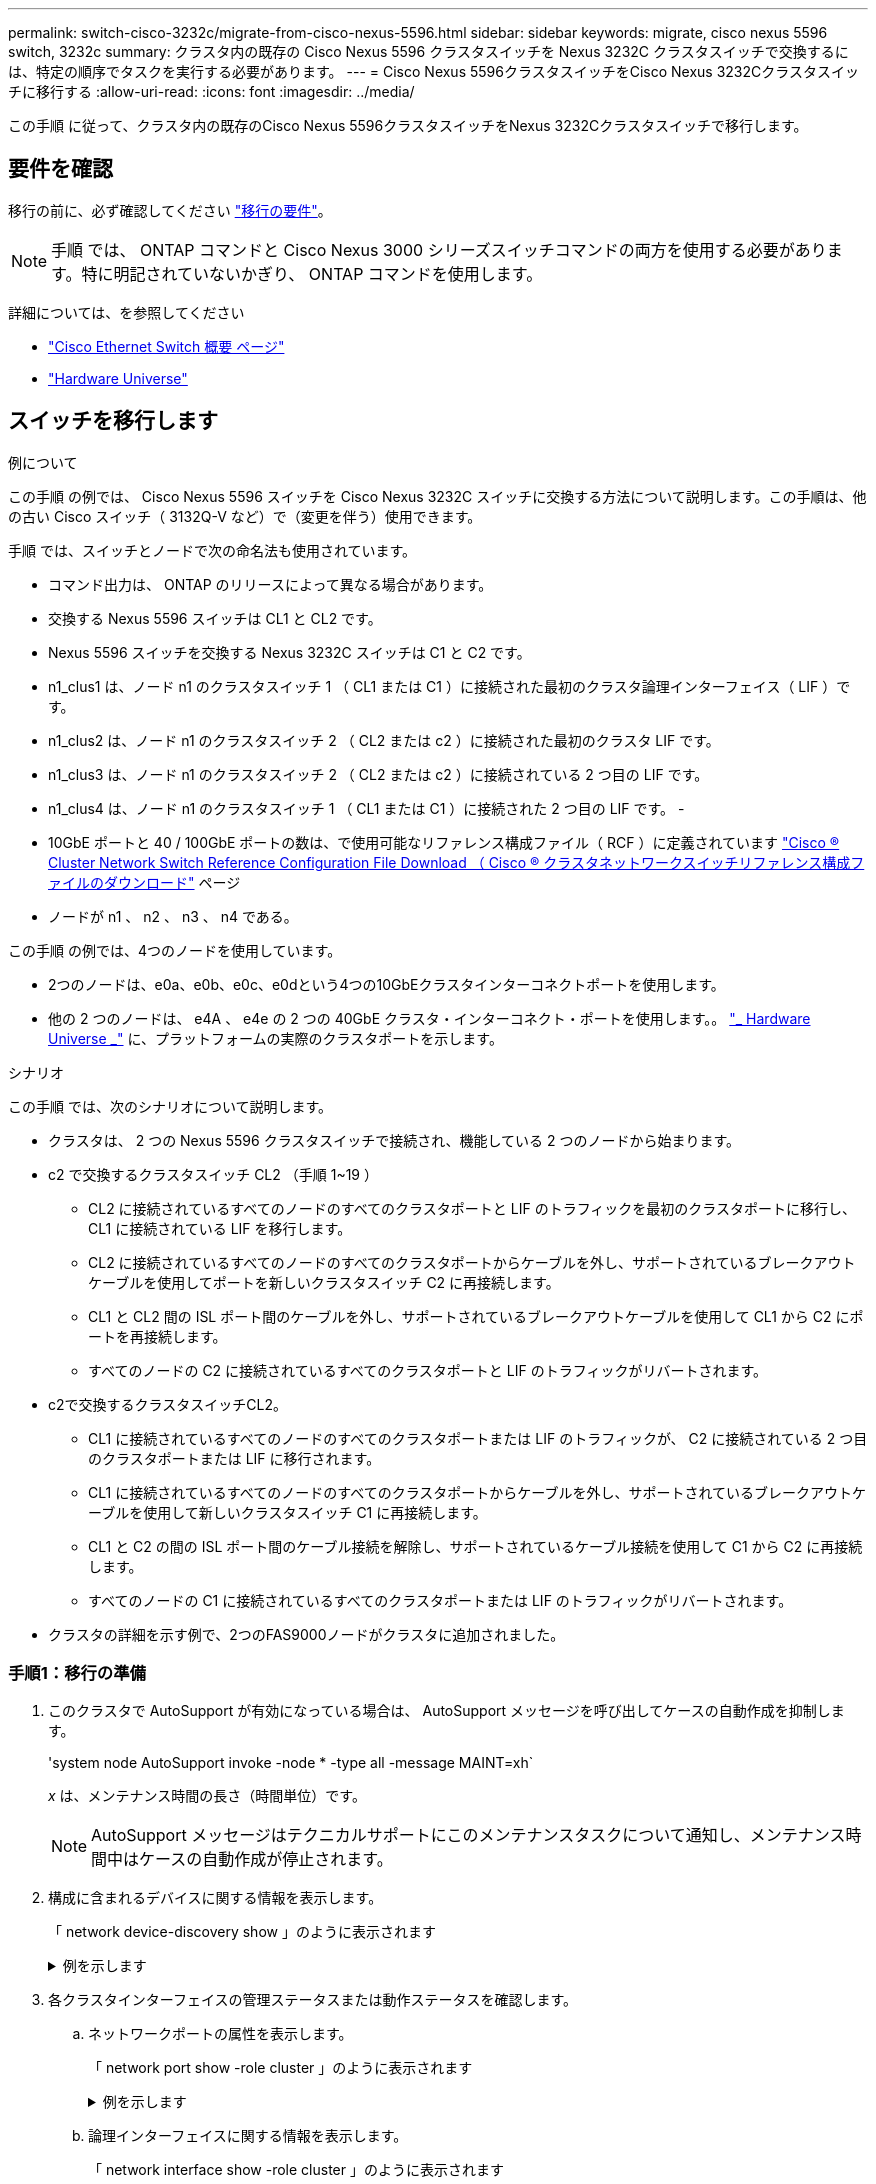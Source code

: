 ---
permalink: switch-cisco-3232c/migrate-from-cisco-nexus-5596.html 
sidebar: sidebar 
keywords: migrate, cisco nexus 5596 switch, 3232c 
summary: クラスタ内の既存の Cisco Nexus 5596 クラスタスイッチを Nexus 3232C クラスタスイッチで交換するには、特定の順序でタスクを実行する必要があります。 
---
= Cisco Nexus 5596クラスタスイッチをCisco Nexus 3232Cクラスタスイッチに移行する
:allow-uri-read: 
:icons: font
:imagesdir: ../media/


[role="lead"]
この手順 に従って、クラスタ内の既存のCisco Nexus 5596クラスタスイッチをNexus 3232Cクラスタスイッチで移行します。



== 要件を確認

移行の前に、必ず確認してください link:migrate-requirements-3232c.html["移行の要件"]。

[NOTE]
====
手順 では、 ONTAP コマンドと Cisco Nexus 3000 シリーズスイッチコマンドの両方を使用する必要があります。特に明記されていないかぎり、 ONTAP コマンドを使用します。

====
詳細については、を参照してください

* http://support.netapp.com/NOW/download/software/cm_switches/["Cisco Ethernet Switch 概要 ページ"^]
* http://hwu.netapp.com["Hardware Universe"^]




== スイッチを移行します

.例について
この手順 の例では、 Cisco Nexus 5596 スイッチを Cisco Nexus 3232C スイッチに交換する方法について説明します。この手順は、他の古い Cisco スイッチ（ 3132Q-V など）で（変更を伴う）使用できます。

手順 では、スイッチとノードで次の命名法も使用されています。

* コマンド出力は、 ONTAP のリリースによって異なる場合があります。
* 交換する Nexus 5596 スイッチは CL1 と CL2 です。
* Nexus 5596 スイッチを交換する Nexus 3232C スイッチは C1 と C2 です。
* n1_clus1 は、ノード n1 のクラスタスイッチ 1 （ CL1 または C1 ）に接続された最初のクラスタ論理インターフェイス（ LIF ）です。
* n1_clus2 は、ノード n1 のクラスタスイッチ 2 （ CL2 または c2 ）に接続された最初のクラスタ LIF です。
* n1_clus3 は、ノード n1 のクラスタスイッチ 2 （ CL2 または c2 ）に接続されている 2 つ目の LIF です。
* n1_clus4 は、ノード n1 のクラスタスイッチ 1 （ CL1 または C1 ）に接続された 2 つ目の LIF です。 -
* 10GbE ポートと 40 / 100GbE ポートの数は、で使用可能なリファレンス構成ファイル（ RCF ）に定義されています https://mysupport.netapp.com/NOW/download/software/sanswitch/fcp/Cisco/netapp_cnmn/download.shtml["Cisco ® Cluster Network Switch Reference Configuration File Download （ Cisco ® クラスタネットワークスイッチリファレンス構成ファイルのダウンロード"^] ページ
* ノードが n1 、 n2 、 n3 、 n4 である。


この手順 の例では、4つのノードを使用しています。

* 2つのノードは、e0a、e0b、e0c、e0dという4つの10GbEクラスタインターコネクトポートを使用します。
* 他の 2 つのノードは、 e4A 、 e4e の 2 つの 40GbE クラスタ・インターコネクト・ポートを使用します。。 link:https://hwu.netapp.com/["_ Hardware Universe _"^] に、プラットフォームの実際のクラスタポートを示します。


.シナリオ
この手順 では、次のシナリオについて説明します。

* クラスタは、 2 つの Nexus 5596 クラスタスイッチで接続され、機能している 2 つのノードから始まります。
* c2 で交換するクラスタスイッチ CL2 （手順 1~19 ）
+
** CL2 に接続されているすべてのノードのすべてのクラスタポートと LIF のトラフィックを最初のクラスタポートに移行し、 CL1 に接続されている LIF を移行します。
** CL2 に接続されているすべてのノードのすべてのクラスタポートからケーブルを外し、サポートされているブレークアウトケーブルを使用してポートを新しいクラスタスイッチ C2 に再接続します。
** CL1 と CL2 間の ISL ポート間のケーブルを外し、サポートされているブレークアウトケーブルを使用して CL1 から C2 にポートを再接続します。
** すべてのノードの C2 に接続されているすべてのクラスタポートと LIF のトラフィックがリバートされます。


* c2で交換するクラスタスイッチCL2。
+
** CL1 に接続されているすべてのノードのすべてのクラスタポートまたは LIF のトラフィックが、 C2 に接続されている 2 つ目のクラスタポートまたは LIF に移行されます。
** CL1 に接続されているすべてのノードのすべてのクラスタポートからケーブルを外し、サポートされているブレークアウトケーブルを使用して新しいクラスタスイッチ C1 に再接続します。
** CL1 と C2 の間の ISL ポート間のケーブル接続を解除し、サポートされているケーブル接続を使用して C1 から C2 に再接続します。
** すべてのノードの C1 に接続されているすべてのクラスタポートまたは LIF のトラフィックがリバートされます。


* クラスタの詳細を示す例で、2つのFAS9000ノードがクラスタに追加されました。




=== 手順1：移行の準備

. このクラスタで AutoSupport が有効になっている場合は、 AutoSupport メッセージを呼び出してケースの自動作成を抑制します。
+
'system node AutoSupport invoke -node * -type all -message MAINT=xh`

+
_x_ は、メンテナンス時間の長さ（時間単位）です。

+
[NOTE]
====
AutoSupport メッセージはテクニカルサポートにこのメンテナンスタスクについて通知し、メンテナンス時間中はケースの自動作成が停止されます。

====
. 構成に含まれるデバイスに関する情報を表示します。
+
「 network device-discovery show 」のように表示されます

+
.例を示します
[%collapsible]
====
次の例は、各クラスタインターコネクトスイッチの各ノードに設定されているクラスタインターコネクトインターフェイスの数を示しています。

[listing, subs="+quotes"]
----
cluster::> *network device-discovery show*
            Local  Discovered
Node        Port   Device              Interface        Platform
----------- ------ ------------------- ---------------- ----------------
n1         /cdp
            e0a    CL1                 Ethernet1/1      N5K-C5596UP
            e0b    CL2                 Ethernet1/1      N5K-C5596UP
            e0c    CL2                 Ethernet1/2      N5K-C5596UP
            e0d    CL1                 Ethernet1/2      N5K-C5596UP
n2         /cdp
            e0a    CL1                 Ethernet1/3      N5K-C5596UP
            e0b    CL2                 Ethernet1/3      N5K-C5596UP
            e0c    CL2                 Ethernet1/4      N5K-C5596UP
            e0d    CL1                 Ethernet1/4      N5K-C5596UP
8 entries were displayed.
----
====
. 各クラスタインターフェイスの管理ステータスまたは動作ステータスを確認します。
+
.. ネットワークポートの属性を表示します。
+
「 network port show -role cluster 」のように表示されます

+
.例を示します
[%collapsible]
====
次の例は、ノード n1 および n2 のネットワークポート属性を表示します。

[listing, subs="+quotes"]
----
cluster::*> *network port show –role cluster*
  (network port show)
Node: n1
                                                                       Ignore
                                                  Speed(Mbps) Health   Health
Port      IPspace      Broadcast Domain Link MTU  Admin/Oper  Status   Status
--------- ------------ ---------------- ---- ---- ----------- -------- ------
e0a       Cluster      Cluster          up   9000 auto/10000  -        -
e0b       Cluster      Cluster          up   9000 auto/10000  -        -
e0c       Cluster      Cluster          up   9000 auto/10000  -        -
e0d       Cluster      Cluster          up   9000 auto/10000  -        -

Node: n2
                                                                       Ignore
                                                  Speed(Mbps) Health   Health
Port      IPspace      Broadcast Domain Link MTU  Admin/Oper  Status   Status
--------- ------------ ---------------- ---- ---- ----------- -------- ------
e0a       Cluster      Cluster          up   9000  auto/10000 -        -
e0b       Cluster      Cluster          up   9000  auto/10000 -        -
e0c       Cluster      Cluster          up   9000  auto/10000 -        -
e0d       Cluster      Cluster          up   9000  auto/10000 -        -
8 entries were displayed.
----
====
.. 論理インターフェイスに関する情報を表示します。
+
「 network interface show -role cluster 」のように表示されます

+
.例を示します
[%collapsible]
====
次の例は、現在のポートを含む、クラスタ上のすべての LIF に関する一般的な情報を表示します。

[listing, subs="+quotes"]
----
cluster::*> *network interface show -role cluster*
 (network interface show)
            Logical    Status     Network            Current       Current Is
Vserver     Interface  Admin/Oper Address/Mask       Node          Port    Home
----------- ---------- ---------- ------------------ ------------- ------- ----
Cluster
            n1_clus1   up/up      10.10.0.1/24       n1            e0a     true
            n1_clus2   up/up      10.10.0.2/24       n1            e0b     true
            n1_clus3   up/up      10.10.0.3/24       n1            e0c     true
            n1_clus4   up/up      10.10.0.4/24       n1            e0d     true
            n2_clus1   up/up      10.10.0.5/24       n2            e0a     true
            n2_clus2   up/up      10.10.0.6/24       n2            e0b     true
            n2_clus3   up/up      10.10.0.7/24       n2            e0c     true
            n2_clus4   up/up      10.10.0.8/24       n2            e0d     true
8 entries were displayed.
----
====
.. 検出されたクラスタスイッチに関する情報を表示します。
+
「 system cluster-switch show

+
.例を示します
[%collapsible]
====
次の例は、アクティブなクラスタスイッチを示しています。

[listing, subs="+quotes"]
----
cluster::*> *system cluster-switch show*

Switch                        Type               Address         Model
----------------------------- ------------------ --------------- ---------------
CL1                           cluster-network    10.10.1.101     NX5596
     Serial Number: 01234567
      Is Monitored: true
            Reason:
  Software Version: Cisco Nexus Operating System (NX-OS) Software, Version
                    7.1(1)N1(1)
    Version Source: CDP
CL2                           cluster-network    10.10.1.102     NX5596
     Serial Number: 01234568
      Is Monitored: true
            Reason:
  Software Version: Cisco Nexus Operating System (NX-OS) Software, Version
                    7.1(1)N1(1)
    Version Source: CDP

2 entries were displayed.
----
====


. 必要に応じて新しい 3232C スイッチに適切な RCF とイメージがインストールされていることを確認し、ユーザとパスワード、ネットワークアドレス、その他のカスタマイズなどの基本的なサイトのカスタマイズを行います。
+
[NOTE]
====
この時点で両方のスイッチを準備する必要があります。

====
+
RCF およびイメージをアップグレードする必要がある場合は、次の手順を実行する必要があります。

+
.. ネットアップサポートサイトの _Cisco イーサネットスイッチ _ ページにアクセスします。
+
http://support.netapp.com/NOW/download/software/cm_switches/["Cisco イーサネットスイッチ"^]

.. 使用しているスイッチおよび必要なソフトウェアバージョンを、このページの表に記載します。
.. 該当するバージョンの RCF をダウンロードします。
.. 概要 * ページで * continue * をクリックし、ライセンス契約に同意して、 * Download * ページの手順に従ってをダウンロードします。
.. 適切なバージョンのイメージソフトウェアをダウンロードします。
+
ONTAP 8.x 以降のクラスタおよび管理ネットワークスイッチのリファレンス構成ファイル __ ダウンロードページを参照し、適切なバージョンをクリックします。

+
正しいバージョンを確認するには、 ONTAP 8.x 以降のクラスタネットワークスイッチのダウンロードページを参照してください。



. 交換する 2 番目の Nexus 5596 スイッチに関連付けられている LIF を移行します。
+
`network interface migrate -vserver _vserver-name_ -lif _lif-name_ -source-node _source-node-name_ - destination-node _node-name_ -destination-port _destination-port-name_`

+
.例を示します
[%collapsible]
====
次の例は、ノード n1 とノード n2 の LIF を移行していることを示しています。すべてのノードで LIF の移行が完了している必要があります。

[listing, subs="+quotes"]
----
cluster::*> *network interface migrate -vserver Cluster -lif n1_clus2 -source-node n1 -
destination-node n1 -destination-port e0a*
cluster::*> *network interface migrate -vserver Cluster -lif n1_clus3 -source-node n1 -
destination-node n1 -destination-port e0d*
cluster::*> *network interface migrate -vserver Cluster -lif n2_clus2 -source-node n2 -
destination-node n2 -destination-port e0a*
cluster::*> *network interface migrate -vserver Cluster -lif n2_clus3 -source-node n2 -
destination-node n2 -destination-port e0d*
----
====
. クラスタの健常性を確認します。
+
「 network interface show -role cluster 」のように表示されます

+
.例を示します
[%collapsible]
====
次の例は、各クラスタの現在のステータスを表示します。

[listing, subs="+quotes"]
----
cluster::*> *network interface show -role cluster*
 (network interface show)
            Logical    Status     Network            Current       Current Is
Vserver     Interface  Admin/Oper Address/Mask       Node          Port    Home
----------- ---------- ---------- ------------------ ------------- ------- ----
Cluster
            n1_clus1   up/up      10.10.0.1/24       n1            e0a     true
            n1_clus2   up/up      10.10.0.2/24       n1            e0a     false
            n1_clus3   up/up      10.10.0.3/24       n1            e0d     false
            n1_clus4   up/up      10.10.0.4/24       n1            e0d     true
            n2_clus1   up/up      10.10.0.5/24       n2            e0a     true
            n2_clus2   up/up      10.10.0.6/24       n2            e0a     false
            n2_clus3   up/up      10.10.0.7/24       n2            e0d     false
            n2_clus4   up/up      10.10.0.8/24       n2            e0d     true
8 entries were displayed.
----
====




=== 手順2：ポートを設定する

. スイッチ CL2 に物理的に接続されているクラスタインターコネクトポートをシャットダウンします。
+
'network port modify -node node_name --port_port-name_up-admin false

+
.例を示します
[%collapsible]
====
次のコマンドは、 n1 と n2 で指定されたポートをシャットダウンしますが、すべてのノードでポートをシャットダウンする必要があります。

[listing, subs="+quotes"]
----
cluster::*> *network port modify -node n1 -port e0b -up-admin false*
cluster::*> *network port modify -node n1 -port e0c -up-admin false*
cluster::*> *network port modify -node n2 -port e0b -up-admin false*
cluster::*> *network port modify -node n2 -port e0c -up-admin false*
----
====
. リモートクラスタインターフェイスに ping を実行し、 RPC サーバチェックを実行します。
+
'cluster ping-cluster -node-node-name-'

+
.例を示します
[%collapsible]
====
次の例は、ノード n1 への ping の実行後、 RPC のステータスがと表示されています。

[listing, subs="+quotes"]
----
cluster::*> *cluster ping-cluster -node n1*
Host is n1
Getting addresses from network interface table...
Cluster n1_clus1 n1		e0a	10.10.0.1
Cluster n1_clus2 n1		e0b	10.10.0.2
Cluster n1_clus3 n1		e0c	10.10.0.3
Cluster n1_clus4 n1		e0d	10.10.0.4
Cluster n2_clus1 n2		e0a	10.10.0.5
Cluster n2_clus2 n2		e0b	10.10.0.6
Cluster n2_clus3 n2		e0c	10.10.0.7
Cluster n2_clus4 n2		e0d	10.10.0.8

Local = 10.10.0.1 10.10.0.2 10.10.0.3 10.10.0.4
Remote = 10.10.0.5 10.10.0.6 10.10.0.7 10.10.0.8
Cluster Vserver Id = 4294967293
Ping status:
....
Basic connectivity succeeds on 16 path(s)
Basic connectivity fails on 0 path(s)
................
Detected 1500 byte MTU on 16 path(s):
    Local 10.10.0.1 to Remote 10.10.0.5
    Local 10.10.0.1 to Remote 10.10.0.6
    Local 10.10.0.1 to Remote 10.10.0.7
    Local 10.10.0.1 to Remote 10.10.0.8
    Local 10.10.0.2 to Remote 10.10.0.5
    Local 10.10.0.2 to Remote 10.10.0.6
    Local 10.10.0.2 to Remote 10.10.0.7
    Local 10.10.0.2 to Remote 10.10.0.8
    Local 10.10.0.3 to Remote 10.10.0.5
    Local 10.10.0.3 to Remote 10.10.0.6
    Local 10.10.0.3 to Remote 10.10.0.7
    Local 10.10.0.3 to Remote 10.10.0.8
    Local 10.10.0.4 to Remote 10.10.0.5
    Local 10.10.0.4 to Remote 10.10.0.6
    Local 10.10.0.4 to Remote 10.10.0.7
    Local 10.10.0.4 to Remote 10.10.0.8
Larger than PMTU communication succeeds on 16 path(s)
RPC status:
4 paths up, 0 paths down (tcp check)
4 paths up, 0 paths down (udp check)
----
====
. Cisco'shutdown' コマンドを使用して、アクティブな Nexus 5596 スイッチ CL1 で ISL 41 ～ 48 をシャットダウンします。
+
Cisco コマンドの詳細については、『』の該当するガイドを参照してください https://www.cisco.com/c/en/us/support/switches/nexus-3000-series-switches/products-command-reference-list.html["Cisco Nexus 3000 シリーズ NX-OS コマンドリファレンス"^]。

+
.例を示します
[%collapsible]
====
次の例は、 Nexus 5596 スイッチ CL1 で ISL 41~48 をシャットダウンしている状態を示しています。

[listing, subs="+quotes"]
----
(CL1)# *configure*
(CL1)(Config)# *interface e1/41-48*
(CL1)(config-if-range)# *shutdown*
(CL1)(config-if-range)# *exit*
(CL1)(Config)# *exit*
(CL1)#
----
====
. 適切な Cisco コマンドを使用して、 CL1 と C2 の間に一時的な ISL を構築します。
+
Cisco コマンドの詳細については、『』の該当するガイドを参照してください https://www.cisco.com/c/en/us/support/switches/nexus-3000-series-switches/products-command-reference-list.html["Cisco Nexus 3000 シリーズ NX-OS コマンドリファレンス"^]。

+
.例を示します
[%collapsible]
====
次の例は、 CL1 と C2 の間に一時的な ISL をセットアップしています。

[listing, subs="+quotes"]
----
C2# *configure*
C2(config)# *interface port-channel 2*
C2(config-if)# *switchport mode trunk*
C2(config-if)# *spanning-tree port type network*
C2(config-if)# *mtu 9216*
C2(config-if)# *interface breakout module 1 port 24 map 10g-4x*
C2(config)# *interface e1/24/1-4*
C2(config-if-range)# *switchport mode trunk*
C2(config-if-range)# *mtu 9216*
C2(config-if-range)# *channel-group 2 mode active*
C2(config-if-range)# *exit*
C2(config-if)# *exit*
----
====
. すべてのノードで、 Nexus 5596 スイッチ CL2 に接続されているすべてのケーブルを外します。
+
サポートされているケーブル接続を使用して、すべてのノードの切断されたポートを Nexus 3232C スイッチ C2 に再接続します。

. Nexus 5596 スイッチ CL2 からすべてのケーブルを取り外します。
+
新しい Cisco 3232C スイッチのポート 1/24 に接続している適切な Cisco QSFP / SFP+ ブレークアウトケーブル C2 を、既存の Nexus 5596 、 CL1 のポート 45 ～ 48 に接続します。

. アクティブな Nexus 5596 スイッチ CL1 で ISL ポート 45~48 を起動します。
+
Cisco コマンドの詳細については、『』の該当するガイドを参照してください https://www.cisco.com/c/en/us/support/switches/nexus-3000-series-switches/products-command-reference-list.html["Cisco Nexus 3000 シリーズ NX-OS コマンドリファレンス"^]。

+
.例を示します
[%collapsible]
====
次の例は、 ISL ポート 45~48 を起動します。

[listing, subs="+quotes"]
----
(CL1)# *configure*
(CL1)(Config)# *interface e1/45-48*
(CL1)(config-if-range)# *no shutdown*
(CL1)(config-if-range)# *exit*
(CL1)(Config)# *exit*
(CL1)#
----
====
. Nexus 5596 スイッチ CL1 の ISL が「 up 」であることを確認します。
+
Cisco コマンドの詳細については、『』の該当するガイドを参照してください https://www.cisco.com/c/en/us/support/switches/nexus-3000-series-switches/products-command-reference-list.html["Cisco Nexus 3000 シリーズ NX-OS コマンドリファレンス"^]。

+
.例を示します
[%collapsible]
====
次の例は、ポート Eth1/45 ～ Eth1/48 を示しています（ P ）。つまり、 ISL ポートはポートチャネル内で「 up 」になっています。

[listing, subs="+quotes"]
----
CL1# *show port-channel summary*
Flags: D - Down         P - Up in port-channel (members)
       I - Individual   H - Hot-standby (LACP only)
       s - Suspended    r - Module-removed
       S - Switched     R - Routed
       U - Up (port-channel)
       M - Not in use. Min-links not met
--------------------------------------------------------------------------------
Group Port-        Type   Protocol  Member Ports
      Channel
--------------------------------------------------------------------------------
1     Po1(SU)      Eth    LACP      Eth1/41(D)   Eth1/42(D)   Eth1/43(D)
                                    Eth1/44(D)   Eth1/45(P)   Eth1/46(P)
                                    Eth1/47(P)   Eth1/48(P)
----
====
. インターフェイス Eth1/45-48 の実行コンフィギュレーションにすでに「 channel-group 1 mode active 」が含まれていることを確認します。
. すべてのノードで、 3232C スイッチ C2 に接続されているすべてのクラスタインターコネクトポートを起動します。
+
'network port modify -node node_name --port_port-name_up-admin true

+
.例を示します
[%collapsible]
====
次の例は、ノード n1 および n2 で指定されたポートが起動されていることを示しています。

[listing, subs="+quotes"]
----
cluster::*> *network port modify -node n1 -port e0b -up-admin true*
cluster::*> *network port modify -node n1 -port e0c -up-admin true*
cluster::*> *network port modify -node n2 -port e0b -up-admin true*
cluster::*> *network port modify -node n2 -port e0c -up-admin true*
----
====
. すべてのノードで、 C2 に接続されている移行済みのクラスタインターコネクト LIF をすべてリバートします。
+
network interface revert -vserver Cluster -lif LIF_name です

+
.例を示します
[%collapsible]
====
次の例は、移行されたクラスタ LIF をホームポートにリバートする方法を示しています。

[listing, subs="+quotes"]
----
cluster::*> *network interface revert -vserver Cluster -lif n1_clus2*
cluster::*> *network interface revert -vserver Cluster -lif n1_clus3*
cluster::*> *network interface revert -vserver Cluster -lif n2_clus2*
cluster::*> *network interface revert -vserver Cluster -lif n2_clus3*
----
====
. すべてのクラスタインターコネクトポートがホームにリバートされたことを確認します。
+
「 network interface show -role cluster 」のように表示されます

+
.例を示します
[%collapsible]
====
次の例は、 clus2 の LIF がそれぞれのホームポートにリバートされたことを示しています。「 Is Home 」列の「 Current Port 」列のポートのステータスが「 true 」の場合、 LIF が正常にリバートされたことを示しています。Is Home の値が false の場合、 LIF はリバートされていません。

[listing]
----
cluster::*> *network interface show -role cluster*
(network interface show)
            Logical    Status     Network            Current       Current Is
Vserver     Interface  Admin/Oper Address/Mask       Node          Port    Home
----------- ---------- ---------- ------------------ ------------- ------- ----
Cluster
            n1_clus1   up/up      10.10.0.1/24       n1            e0a     true
            n1_clus2   up/up      10.10.0.2/24       n1            e0b     true
            n1_clus3   up/up      10.10.0.3/24       n1            e0c     true
            n1_clus4   up/up      10.10.0.4/24       n1            e0d     true
            n2_clus1   up/up      10.10.0.5/24       n2            e0a     true
            n2_clus2   up/up      10.10.0.6/24       n2            e0b     true
            n2_clus3   up/up      10.10.0.7/24       n2            e0c     true
            n2_clus4   up/up      10.10.0.8/24       n2            e0d     true
8 entries were displayed.
----
====
. クラスタポートが接続されたことを確認します。
+
「 network port show -role cluster 」のように表示されます

+
.例を示します
[%collapsible]
====
次の例は ' 前の network port modify コマンドの結果を示しており ' すべてのクラスタ・インターコネクトが up であることを確認しています

[listing, subs="+quotes"]
----
cluster::*> *network port show -role cluster*
  (network port show)
Node: n1
                                                                       Ignore
                                                  Speed(Mbps) Health   Health
Port      IPspace      Broadcast Domain Link MTU  Admin/Oper  Status   Status
--------- ------------ ---------------- ---- ---- ----------- -------- ------
e0a       Cluster      Cluster          up   9000 auto/10000  -        -
e0b       Cluster      Cluster          up   9000 auto/10000  -        -
e0c       Cluster      Cluster          up   9000 auto/10000  -        -
e0d       Cluster      Cluster          up   9000 auto/10000  -        -

Node: n2
                                                                       Ignore
                                                  Speed(Mbps) Health   Health
Port      IPspace      Broadcast Domain Link MTU  Admin/Oper  Status   Status
--------- ------------ ---------------- ---- ---- ----------- -------- ------
e0a       Cluster      Cluster          up   9000  auto/10000 -        -
e0b       Cluster      Cluster          up   9000  auto/10000 -        -
e0c       Cluster      Cluster          up   9000  auto/10000 -        -
e0d       Cluster      Cluster          up   9000  auto/10000 -        -
8 entries were displayed.
----
====
. リモートクラスタインターフェイスに ping を実行し、 RPC サーバチェックを実行します。
+
cluster ping-cluster -node node-name

+
.例を示します
[%collapsible]
====
次の例は、ノード n1 への ping の実行後、 RPC のステータスがと表示されています。

[listing, subs="+quotes"]
----
cluster::*> *cluster ping-cluster -node n1*
Host is n1
Getting addresses from network interface table...
Cluster n1_clus1 n1		e0a	10.10.0.1
Cluster n1_clus2 n1		e0b	10.10.0.2
Cluster n1_clus3 n1		e0c	10.10.0.3
Cluster n1_clus4 n1		e0d	10.10.0.4
Cluster n2_clus1 n2		e0a	10.10.0.5
Cluster n2_clus2 n2		e0b	10.10.0.6
Cluster n2_clus3 n2		e0c	10.10.0.7
Cluster n2_clus4 n2		e0d	10.10.0.8

Local = 10.10.0.1 10.10.0.2 10.10.0.3 10.10.0.4
Remote = 10.10.0.5 10.10.0.6 10.10.0.7 10.10.0.8
Cluster Vserver Id = 4294967293
Ping status:
....
Basic connectivity succeeds on 16 path(s)
Basic connectivity fails on 0 path(s)
................
Detected 1500 byte MTU on 16 path(s):
    Local 10.10.0.1 to Remote 10.10.0.5
    Local 10.10.0.1 to Remote 10.10.0.6
    Local 10.10.0.1 to Remote 10.10.0.7
    Local 10.10.0.1 to Remote 10.10.0.8
    Local 10.10.0.2 to Remote 10.10.0.5
    Local 10.10.0.2 to Remote 10.10.0.6
    Local 10.10.0.2 to Remote 10.10.0.7
    Local 10.10.0.2 to Remote 10.10.0.8
    Local 10.10.0.3 to Remote 10.10.0.5
    Local 10.10.0.3 to Remote 10.10.0.6
    Local 10.10.0.3 to Remote 10.10.0.7
    Local 10.10.0.3 to Remote 10.10.0.8
    Local 10.10.0.4 to Remote 10.10.0.5
    Local 10.10.0.4 to Remote 10.10.0.6
    Local 10.10.0.4 to Remote 10.10.0.7
    Local 10.10.0.4 to Remote 10.10.0.8
Larger than PMTU communication succeeds on 16 path(s)
RPC status:
4 paths up, 0 paths down (tcp check)
4 paths up, 0 paths down (udp check)
----
====
. クラスタ内の各ノードで、交換する最初の Nexus 5596 スイッチ CL1 に関連付けられているインターフェイスを移行します。
+
`network interface migrate -vserver _vserver-name_ -lif _lif-name_ -source-node _source-node-name_
-destination-node _destination-node-name_ -destination-port _destination-port-name_`

+
.例を示します
[%collapsible]
====
次の例は、ノード n1 および n2 で移行するポートまたは LIF を示しています。

[listing, subs="+quotes"]
----
cluster::*> *network interface migrate -vserver Cluster -lif n1_clus1 -source-node n1 -
destination-node n1 -destination-port e0b*
cluster::*> *network interface migrate -vserver Cluster -lif n1_clus4 -source-node n1 -
destination-node n1 -destination-port e0c*
cluster::*> *network interface migrate -vserver Cluster -lif n2_clus1 -source-node n2 -
destination-node n2 -destination-port e0b*
cluster::*> *network interface migrate -vserver Cluster -lif n2_clus4 -source-node n2 -
destination-node n2 -destination-port e0c*
----
====
. クラスタのステータスを確認します。
+
「 network interface show 」を参照してください

+
.例を示します
[%collapsible]
====
次の例は、必要なクラスタ LIF が、クラスタスイッチ c2 でホストされている適切なクラスタポートに移行されたことを示しています。

[listing, subs="+quotes"]
----
cluster::*> *network interface show*

            Logical    Status     Network            Current       Current Is
Vserver     Interface  Admin/Oper Address/Mask       Node          Port    Home
----------- ---------- ---------- ------------------ ------------- ------- ----
Cluster
            n1_clus1   up/up      10.10.0.1/24       n1            e0b     false
            n1_clus2   up/up      10.10.0.2/24       n1            e0b     true
            n1_clus3   up/up      10.10.0.3/24       n1            e0c     true
            n1_clus4   up/up      10.10.0.4/24       n1            e0c     false
            n2_clus1   up/up      10.10.0.5/24       n2            e0b     false
            n2_clus2   up/up      10.10.0.6/24       n2            e0b     true
            n2_clus3   up/up      10.10.0.7/24       n2            e0c     true
            n2_clus4   up/up      10.10.0.8/24       n2            e0c     false
8 entries were displayed.

----- ------- ----
----
====
. すべてのノードで、 CL1 に接続されているノードポートをシャットダウンします。
+
'network port modify -node node_name --port_port-name_up-admin false

+
.例を示します
[%collapsible]
====
次の例は、ノード n1 および n2 で指定されたポートをシャットダウンしている状態を示しています。

[listing, subs="+quotes"]
----
cluster::*> *network port modify -node n1 -port e0a -up-admin false*
cluster::*> *network port modify -node n1 -port e0d -up-admin false*
cluster::*> *network port modify -node n2 -port e0a -up-admin false*
cluster::*> *network port modify -node n2 -port e0d -up-admin false*
----
====
. アクティブな 3232C スイッチ C2 の ISL 24 、 31 、および 32 をシャットダウンします。
+
Cisco コマンドの詳細については、『』の該当するガイドを参照してください https://www.cisco.com/c/en/us/support/switches/nexus-3000-series-switches/products-command-reference-list.html["Cisco Nexus 3000 シリーズ NX-OS コマンドリファレンス"^]。

+
.例を示します
[%collapsible]
====
次の例は、 ISL をシャットダウンする場合を示しています。

[listing, subs="+quotes"]
----
C2# *configure*
C2(Config)# *interface e1/24/1-4*
C2(config-if-range)# *shutdown*
C2(config-if-range)# *exit*
C2(config)# *interface 1/31-32*
C2(config-if-range)# *shutdown*
C2(config-if-range)# *exit*
C2(config-if)# *exit*
C2#
----
====
. すべてのノードで、 Nexus 5596 スイッチ CL1 に接続されているすべてのケーブルを取り外します。
+
サポートされているケーブル接続を使用して、すべてのノードの切断されたポートを Nexus 3232C スイッチ C1 に再接続します。

. Nexus 3232C C2 ポート e1/24 から QSFP ブレークアウトケーブルを取り外します。
+
サポートされている Cisco QSFP 光ファイバケーブルまたは直接接続ケーブルを使用して、 C1 のポート e1/31 および e1/32 を c2 のポート e1/31 および e1/32 に接続します。

. ポート 24 の設定を復元し、 C2 の一時ポートチャネル 2 を削除します。
+
Cisco コマンドの詳細については、『』の該当するガイドを参照してください https://www.cisco.com/c/en/us/support/switches/nexus-3000-series-switches/products-command-reference-list.html["Cisco Nexus 3000 シリーズ NX-OS コマンドリファレンス"^]。

+
.例を示します
[%collapsible]
====
次に、適切な Cisco コマンドを使用して、ポート M24 の設定を復元する例を示します。

[listing, subs="+quotes"]
----
C2# configure
C2(config)# *no interface breakout module 1 port 24 map 10g-4x*
C2(config)# *no interface port-channel 2*
C2(config-if)# *int e1/24*
C2(config-if)# *description 40GbE Node Port*
C2(config-if)# *spanning-tree port type edge*
C2(config-if)# *spanning-tree bpduguard enable*
C2(config-if)# *mtu 9216*
C2(config-if-range)# *exit*
C2(config)# *exit*
C2# copy running-config startup-config
[########################################] 100%
Copy Complete.
----
====
. アクティブな 3232C スイッチである c2 の ISL ポート 31 および 32 を起動するには、次の Cisco コマンドを入力します。 no shutdown
+
Cisco コマンドの詳細については、『』の該当するガイドを参照してください https://www.cisco.com/c/en/us/support/switches/nexus-3000-series-switches/products-command-reference-list.html["Cisco Nexus 3000 シリーズ NX-OS コマンドリファレンス"^]。

+
.例を示します
[%collapsible]
====
次の例は、 3232C スイッチ C2 で起動された Cisco コマンドの switchname configure を示しています。

[listing, subs="+quotes"]
----
C2# configure
C2(config)# interface ethernet 1/31-32
C2(config-if-range)# no shutdown
----
====
. 3232C スイッチ C2 の ISL 接続が「 up 」になっていることを確認します。
+
Cisco コマンドの詳細については、『』の該当するガイドを参照してください https://www.cisco.com/c/en/us/support/switches/nexus-3000-series-switches/products-command-reference-list.html["Cisco Nexus 3000 シリーズ NX-OS コマンドリファレンス"^]。

+
ポート Eth1/31 および Eth1/32 は（ P ）を示している必要があります。これは、両方の ISL ポートがポートチャネル内で稼働していることを意味します

+
.例を示します
[%collapsible]
====
[listing]
----

C1# show port-channel summary
Flags: D - Down         P - Up in port-channel (members)
       I - Individual   H - Hot-standby (LACP only)
       s - Suspended    r - Module-removed
       S - Switched     R - Routed
       U - Up (port-channel)
       M - Not in use. Min-links not met
--------------------------------------------------------------------------------
Group Port-        Type   Protocol  Member Ports
      Channel
--------------------------------------------------------------------------------
1     Po1(SU)      Eth    LACP      Eth1/31(P)   Eth1/32(P)
----
====
. すべてのノードで、新しい3232CスイッチC1に接続されているすべてのクラスタインターコネクトポートを起動します。
+
「 network port modify 」を参照してください

+
.例を示します
[%collapsible]
====
次の例は、 3232C スイッチ C1 の n1 および n2 ですべてのクラスタインターコネクトポートを起動していることを示しています。

[listing]
----

cluster::*> network port modify -node n1 -port e0a -up-admin true
cluster::*> network port modify -node n1 -port e0d -up-admin true
cluster::*> network port modify -node n2 -port e0a -up-admin true
cluster::*> network port modify -node n2 -port e0d -up-admin true
----
====
. クラスタノードポートのステータスを確認します。
+
「 network port show 」のように表示されます

+
.例を示します
[%collapsible]
====
次の例は、新しい 3232C スイッチ C1 のすべてのノードのすべてのクラスタインターコネクトポートが稼働していることを確認します。

[listing]
----
cluster::*> network port show –role cluster
  (network port show)
Node: n1
                                                                       Ignore
                                                  Speed(Mbps) Health   Health
Port      IPspace      Broadcast Domain Link MTU  Admin/Oper  Status   Status
--------- ------------ ---------------- ---- ---- ----------- -------- ------
e0a       Cluster      Cluster          up   9000 auto/10000  -        -
e0b       Cluster      Cluster          up   9000 auto/10000  -        -
e0c       Cluster      Cluster          up   9000 auto/10000  -        -
e0d       Cluster      Cluster          up   9000 auto/10000  -        -

Node: n2
                                                                       Ignore
                                                  Speed(Mbps) Health   Health
Port      IPspace      Broadcast Domain Link MTU  Admin/Oper  Status   Status
--------- ------------ ---------------- ---- ---- ----------- -------- ------
e0a       Cluster      Cluster          up   9000  auto/10000 -        -
e0b       Cluster      Cluster          up   9000  auto/10000 -        -
e0c       Cluster      Cluster          up   9000  auto/10000 -        -
e0d       Cluster      Cluster          up   9000  auto/10000 -        -
8 entries were displayed.
----
====
. すべてのノードで、特定のクラスタ LIF をそれぞれのホームポートにリバートします。
+
network interface revert -server Cluster -lif LIF_name です

+
.例を示します
[%collapsible]
====
次の例は、ノード n1 および n2 のホームポートにリバートする特定のクラスタ LIF を示しています。

[listing]
----
cluster::*> network interface revert -vserver Cluster -lif n1_clus1
cluster::*> network interface revert -vserver Cluster -lif n1_clus4
cluster::*> network interface revert -vserver Cluster -lif n2_clus1
cluster::*> network interface revert -vserver Cluster -lif n2_clus4
----
====
. インターフェイスがホームになっていることを確認します。
+
「 network interface show -role cluster 」のように表示されます

+
.例を示します
[%collapsible]
====
次の例は 'n1 と n2 のクラスタ・インターコネクト・インターフェイスのステータスを 'Up' および Is Home' に示しています

[listing]
----
cluster::*> network interface show -role cluster
 (network interface show)
            Logical    Status     Network            Current       Current Is
Vserver     Interface  Admin/Oper Address/Mask       Node          Port    Home
----------- ---------- ---------- ------------------ ------------- ------- ----
Cluster
            n1_clus1   up/up      10.10.0.1/24       n1            e0a     true
            n1_clus2   up/up      10.10.0.2/24       n1            e0b     true
            n1_clus3   up/up      10.10.0.3/24       n1            e0c     true
            n1_clus4   up/up      10.10.0.4/24       n1            e0d     true
            n2_clus1   up/up      10.10.0.5/24       n2            e0a     true
            n2_clus2   up/up      10.10.0.6/24       n2            e0b     true
            n2_clus3   up/up      10.10.0.7/24       n2            e0c     true
            n2_clus4   up/up      10.10.0.8/24       n2            e0d     true
8 entries were displayed.
----
====
. リモートクラスタインターフェイスに ping を実行し、 RPC サーバチェックを実行します。
+
'cluster ping-cluster -node-node-name-'

+
.例を示します
[%collapsible]
====
次の例は、ノード n1 への ping の実行後、 RPC のステータスがと表示されています。

[listing]
----
cluster::*> cluster ping-cluster -node n1
Host is n1
Getting addresses from network interface table...
Cluster n1_clus1 n1		e0a	10.10.0.1
Cluster n1_clus2 n1		e0b	10.10.0.2
Cluster n1_clus3 n1		e0c	10.10.0.3
Cluster n1_clus4 n1		e0d	10.10.0.4
Cluster n2_clus1 n2		e0a	10.10.0.5
Cluster n2_clus2 n2		e0b	10.10.0.6
Cluster n2_clus3 n2		e0c	10.10.0.7
Cluster n2_clus4 n2		e0d	10.10.0.8

Local = 10.10.0.1 10.10.0.2 10.10.0.3 10.10.0.4
Remote = 10.10.0.5 10.10.0.6 10.10.0.7 10.10.0.8
Cluster Vserver Id = 4294967293
Ping status:
....
Basic connectivity succeeds on 16 path(s)
Basic connectivity fails on 0 path(s)
................
Detected 1500 byte MTU on 16 path(s):
    Local 10.10.0.1 to Remote 10.10.0.5
    Local 10.10.0.1 to Remote 10.10.0.6
    Local 10.10.0.1 to Remote 10.10.0.7
    Local 10.10.0.1 to Remote 10.10.0.8
    Local 10.10.0.2 to Remote 10.10.0.5
    Local 10.10.0.2 to Remote 10.10.0.6
    Local 10.10.0.2 to Remote 10.10.0.7
    Local 10.10.0.2 to Remote 10.10.0.8
    Local 10.10.0.3 to Remote 10.10.0.5
    Local 10.10.0.3 to Remote 10.10.0.6
    Local 10.10.0.3 to Remote 10.10.0.7
    Local 10.10.0.3 to Remote 10.10.0.8
    Local 10.10.0.4 to Remote 10.10.0.5
    Local 10.10.0.4 to Remote 10.10.0.6
    Local 10.10.0.4 to Remote 10.10.0.7
    Local 10.10.0.4 to Remote 10.10.0.8
Larger than PMTU communication succeeds on 16 path(s)
RPC status:
4 paths up, 0 paths down (tcp check)
4 paths up, 0 paths down (udp check)
----
====
. Nexus 3232C クラスタスイッチにノードを追加してクラスタを拡張します。
+
次の例では、 Nexus 3232C クラスタスイッチの両方で、ノード n3 と n4 のそれぞれのポート e1/7 と e1/8 に 40 GbE クラスタポートが接続され、両方のノードがクラスタに参加しています。使用する 40GbE クラスタインターコネクトポートは、 e4A および e4e です。

+
構成に含まれるデバイスに関する情報を表示します。

+
** 「 network device-discovery show 」のように表示されます
** 「 network port show -role cluster 」のように表示されます
** 「 network interface show -role cluster 」のように表示されます
** 「 system cluster-switch show


+
.例を示します
[%collapsible]
====
[listing]
----
cluster::> network device-discovery show
            Local  Discovered
Node        Port   Device              Interface        Platform
----------- ------ ------------------- ---------------- ----------------
n1         /cdp
            e0a    C1                 Ethernet1/1/1    N3K-C3232C
            e0b    C2                 Ethernet1/1/1    N3K-C3232C
            e0c    C2                 Ethernet1/1/2    N3K-C3232C
            e0d    C1                 Ethernet1/1/2    N3K-C3232C
n2         /cdp
            e0a    C1                 Ethernet1/1/3    N3K-C3232C
            e0b    C2                 Ethernet1/1/3    N3K-C3232C
            e0c    C2                 Ethernet1/1/4    N3K-C3232C
            e0d    C1                 Ethernet1/1/4    N3K-C3232C
n3         /cdp
            e4a    C1                 Ethernet1/7      N3K-C3232C
            e4e    C2                 Ethernet1/7      N3K-C3232C
n4         /cdp
            e4a    C1                 Ethernet1/8      N3K-C3232C
            e4e    C2                 Ethernet1/8      N3K-C3232C
12 entries were displayed.
----
[+]

[listing]
----
cluster::*> network port show –role cluster
  (network port show)
Node: n1
                                                                       Ignore
                                                  Speed(Mbps) Health   Health
Port      IPspace      Broadcast Domain Link MTU  Admin/Oper  Status   Status
--------- ------------ ---------------- ---- ---- ----------- -------- ------
e0a       Cluster      Cluster          up   9000 auto/10000  -        -
e0b       Cluster      Cluster          up   9000 auto/10000  -        -
e0c       Cluster      Cluster          up   9000 auto/10000  -        -
e0d       Cluster      Cluster          up   9000 auto/10000  -        -

Node: n2
                                                                       Ignore
                                                  Speed(Mbps) Health   Health
Port      IPspace      Broadcast Domain Link MTU  Admin/Oper  Status   Status
--------- ------------ ---------------- ---- ---- ----------- -------- ------
e0a       Cluster      Cluster          up   9000  auto/10000 -        -
e0b       Cluster      Cluster          up   9000  auto/10000 -        -
e0c       Cluster      Cluster          up   9000  auto/10000 -        -
e0d       Cluster      Cluster          up   9000  auto/10000 -        -

Node: n3
                                                                       Ignore
                                                  Speed(Mbps) Health   Health
Port      IPspace      Broadcast Domain Link MTU  Admin/Oper  Status   Status
--------- ------------ ---------------- ---- ---- ----------- -------- ------
e4a       Cluster      Cluster          up   9000 auto/40000  -        -
e4e       Cluster      Cluster          up   9000 auto/40000  -        -

Node: n4
                                                                       Ignore
                                                  Speed(Mbps) Health   Health
Port      IPspace      Broadcast Domain Link MTU  Admin/Oper  Status   Status
--------- ------------ ---------------- ---- ---- ----------- -------- ------
e4a       Cluster      Cluster          up   9000 auto/40000  -        -
e4e       Cluster      Cluster          up   9000 auto/40000  -        -
12 entries were displayed.
----
[+]

[listing]
----
cluster::*> network interface show -role cluster
 (network interface show)
            Logical    Status     Network            Current       Current Is
Vserver     Interface  Admin/Oper Address/Mask       Node          Port    Home
----------- ---------- ---------- ------------------ ------------- ------- ----
Cluster
            n1_clus1   up/up      10.10.0.1/24       n1            e0a     true
            n1_clus2   up/up      10.10.0.2/24       n1            e0b     true
            n1_clus3   up/up      10.10.0.3/24       n1            e0c     true
            n1_clus4   up/up      10.10.0.4/24       n1            e0d     true
            n2_clus1   up/up      10.10.0.5/24       n2            e0a     true
            n2_clus2   up/up      10.10.0.6/24       n2            e0b     true
            n2_clus3   up/up      10.10.0.7/24       n2            e0c     true
            n2_clus4   up/up      10.10.0.8/24       n2            e0d     true
            n3_clus1   up/up      10.10.0.9/24       n3            e4a     true
            n3_clus2   up/up      10.10.0.10/24      n3            e4e     true
            n4_clus1   up/up      10.10.0.11/24      n4            e4a     true
            n4_clus2   up/up      10.10.0.12/24      n4            e4e     true
12 entries were displayed.
----
[+]

[listing]
----
cluster::*> system cluster-switch show

Switch                      Type               Address          Model
--------------------------- ------------------ ---------------- ---------------
C1                          cluster-network    10.10.1.103      NX3232C
     Serial Number: FOX000001
      Is Monitored: true
            Reason:
  Software Version: Cisco Nexus Operating System (NX-OS) Software, Version
                    7.0(3)I4(1)
    Version Source: CDP

C2                          cluster-network     10.10.1.104      NX3232C
     Serial Number: FOX000002
      Is Monitored: true
            Reason:
  Software Version: Cisco Nexus Operating System (NX-OS) Software, Version
                    7.0(3)I4(1)
    Version Source: CDP

CL1                           cluster-network   10.10.1.101     NX5596
     Serial Number: 01234567
      Is Monitored: true
            Reason:
  Software Version: Cisco Nexus Operating System (NX-OS) Software, Version
                    7.1(1)N1(1)
    Version Source: CDP
CL2                           cluster-network    10.10.1.102     NX5596
     Serial Number: 01234568
      Is Monitored: true
            Reason:
  Software Version: Cisco Nexus Operating System (NX-OS) Software, Version
                    7.1(1)N1(1)
    Version Source: CDP

4 entries were displayed.
----
====
. 交換したNexus 5596を使用して取り外します `system cluster-switch delete` コマンドが自動的に削除されない場合は、次の手順を実行します。
+
`system cluster-switch delete -device switch-name`

+
.例を示します
[%collapsible]
====
[listing]
----
cluster::> system cluster-switch delete –device CL1
cluster::> system cluster-switch delete –device CL2
----
====




=== 手順3：手順 を完了します

. 適切なクラスタスイッチが監視されていることを確認します。
+
「 system cluster-switch show

+
.例を示します
[%collapsible]
====
[listing]
----
cluster::> system cluster-switch show

Switch                      Type               Address          Model
--------------------------- ------------------ ---------------- ---------------
C1                          cluster-network    10.10.1.103      NX3232C
     Serial Number: FOX000001
      Is Monitored: true
            Reason:
  Software Version: Cisco Nexus Operating System (NX-OS) Software, Version
                    7.0(3)I4(1)
    Version Source: CDP

C2                          cluster-network     10.10.1.104      NX3232C
     Serial Number: FOX000002
      Is Monitored: true
            Reason:
  Software Version: Cisco Nexus Operating System (NX-OS) Software, Version
                    7.0(3)I4(1)
    Version Source: CDP

2 entries were displayed.
----
====
. ケースの自動作成を抑制した場合は、 AutoSupport メッセージを呼び出して作成を再度有効にします。
+
「 system node AutoSupport invoke -node * -type all -message MAINT= end 」というメッセージが表示されます



.次の手順
link:../switch-cshm/config-overview.html["スイッチヘルス監視の設定"]です。
